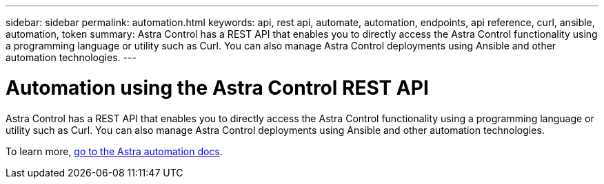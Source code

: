 ---
sidebar: sidebar
permalink: automation.html
keywords: api, rest api, automate, automation, endpoints, api reference, curl, ansible, automation, token
summary: Astra Control has a REST API that enables you to directly access the Astra Control functionality using a programming language or utility such as Curl. You can also manage Astra Control deployments using Ansible and other automation technologies.
---

= Automation using the Astra Control REST API
:hardbreaks:
:icons: font
:imagesdir: ../media/get-started/

Astra Control has a REST API that enables you to directly access the Astra Control functionality using a programming language or utility such as Curl. You can also manage Astra Control deployments using Ansible and other automation technologies.

To learn more, https://docs.netapp.com/us-en/astra-automation[go to the Astra automation docs^].
